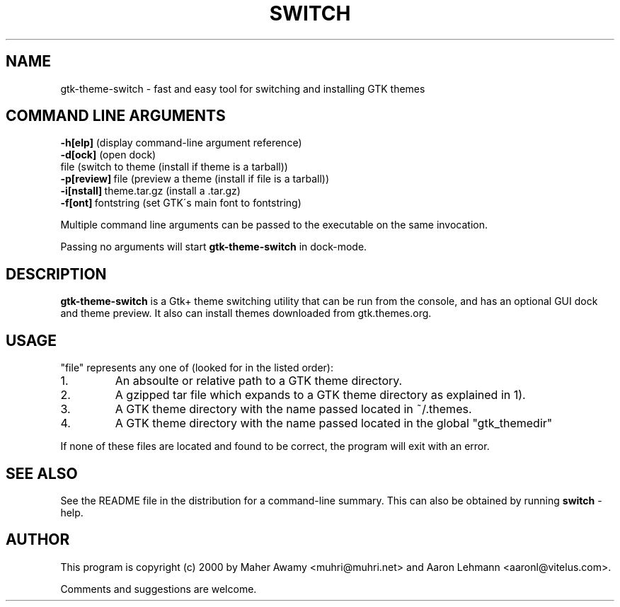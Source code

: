 .TH SWITCH 1

.\" NAME should be all caps, SECTION should be 1-8, maybe w/ subsection
.\" other parms are allowed: see man(7), man(1)
.SH NAME
gtk-theme-switch \- fast and easy tool for switching and installing GTK themes
.SH COMMAND LINE ARGUMENTS
.nf
.BR "\-h[elp] " (display\ command-line\ argument\ reference)
.BR "\-d[ock] " (open\ dock)
.BR "" file\ (switch\ to\ theme\ (install\ if\ theme\ is\ a\ tarball))
.BR "\-p[review]"\ file\ (preview\ a\ theme\ (install\ if\ file\ is\ a\ tarball))
.BR "\-i[nstall]"\ theme.tar.gz\ (install\ a\ \.tar\.gz)
.BR "\-f[ont]"\ fontstring\ (set\ GTK\'s\ main\ font\ to\ fontstring)
.fi
.PP
Multiple command line arguments can be passed to the executable on the same
invocation.
.PP
Passing no arguments will start
.B gtk-theme-switch
in dock-mode.
.SH DESCRIPTION
.B gtk-theme-switch
is a Gtk+ theme switching utility that can be run from the console, and has an
optional GUI dock and theme preview. It also can install themes downloaded
from gtk.themes.org.
.SH USAGE
"file" represents any one of (looked for in the listed order):
.IP 1.
An absoulte or relative path to a GTK theme directory.
.PP A directory is considered a theme directory if it contains a gtk/gtkrc file.
.IP 2.
A gzipped tar file which expands to a GTK theme directory as explained in 1).
.IP 3.
A GTK theme directory with the name passed located in ~/.themes.
.IP 4.
A GTK theme directory with the name passed located in the global "gtk_themedir"
.PP
If none of these files are located and found to be correct, the program will
exit with an error.

.SH SEE ALSO
See the README file in the distribution for a command-line summary. This can also be obtained by running
.B switch
-help.
.SH AUTHOR
This program is copyright (c) 2000 by Maher Awamy <muhri@muhri.net> and Aaron Lehmann <aaronl@vitelus.com>.

Comments and suggestions are welcome.
